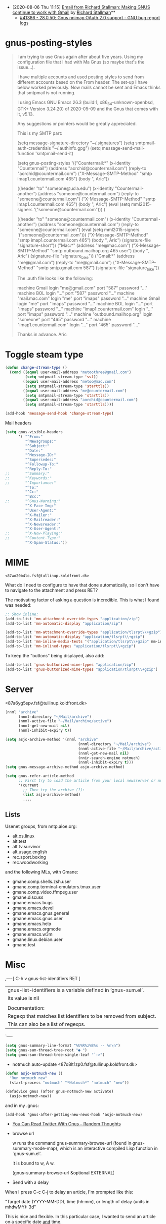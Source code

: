 - [2020-08-06 Thu 11:15] [[gnus:INBOX#E1k3Wq4-00055u-Ns@fencepost.gnu.org][Email from Richard Stallman: Making GNUS continue to work with Gmail]] by [[mailto:rms@gnu.org][Richard Stallman]]** 
  - [[https://debbugs.gnu.org/cgi/bugreport.cgi?bug=41386][#41386 - 28.0.50; Gnus nnimap OAuth 2.0 support - GNU bug report logs]]

* gnus-posting-styles
#+begin_quote
I am trying to use Gnus again after about five years. Using my
configuration file that I had with Ma Gnus (so maybe that's the
issue...).

I have multiple accounts and used posting styles to send from different
accounts based on the From header. The set-up I have below worked
previously. Now mails cannot be sent and Emacs thinks that smtpmail is
not running. 

I using Emacs GNU Emacs 26.3 (build 1, x86_64-unknown-openbsd, GTK+
Version 3.24.20) of 2020-05-09 and the Gnus that comes with it, v5.13. 

Any suggestions or pointers would be greatly appreciated.

This is my SMTP part:

(setq message-signature-directory "~/.signatures")
(setq smtpmail-auth-credentials "~/.authinfo.gpg")
(setq message-send-mail-function 'smtpmail-send-it)

(setq gnus-posting-styles
      '(("Countermail:*"
	 (x-identity "Countermail")
	 (address "aorchid@countermail.com")
	 (reply-to "aorchid@countermail.com")
	 ("X-Message-SMTP-Method" "smtp imap1.countermail.com 465")
	 (body "\nThanks, Aric\n"))

	((header "to" "someone@ucla.edu")
	 (x-identity "Countermail-another")
	 (address "someone@countermail.com")
	 (reply-to "someone@countermail.com")
	 ("X-Message-SMTP-Method" "smtp imap1.countermail.com 465")
	 (body "\nThanks, Aric\n")
	 (eval (setq mml2015-signers '("someone@countermail.com")))
	 )

	((header "to" "someone@countermail.com")
	 (x-identity "Countermail-another")
	 (address "someone@countermail.com")
	 (reply-to "someone@countermail.com")
	 (eval (setq mml2015-signers '("someone@countermail.com")))
	 ("X-Message-SMTP-Method" "smtp imap1.countermail.com 465")
	 (body "\nThanks, Aric\n")
	 (signature-file "signature-short"))
	("Mac:*" 
	 (address "me@mac.com")
	 ("X-Message-SMTP-Method" "smtp outbound.mailhop.org 465
	user") 
	(body "\nThanks, Aric\n")
	 (signature-file "signature_bike"))
	("Gmail:*"
	 (address "me@gmail.com")
	 (reply-to "me@gmail.com")
	 ("X-Message-SMTP-Method" "smtp smtp.gmail.com 587")
	 (signature-file "signature_bike"))

The .auth file looks like the following:

machine Gmail login "me@gmail.com" port "587" password "..." 
machine BOL login "..." port "587" password "..." 
machine "mail.mac.com" login "me" port "imaps" password
"..." 
machine Gmail login "me" port "imaps" password "..."
machine BOL login "..." port "imaps" password "..."
machine "imap1.countermail.com" login "..." port
"imaps" password "..." 
machine "outbound.mailhop.org" login "someone" port "465" password
"..." 
machine "imap1.countermail.com" login "..." port "465" password "..."

Thanks in advance.
Aric
#+end_quote

* Toggle steam type

  #+begin_src emacs-lisp
    (defun change-stream-type ()
      (cond ((equal user-mail-address "metoothree@gmail.com")
             (setq smtpmail-stream-type 'ssl))
            ((equal user-mail-address "metoo@mac.com")
             (setq smtpmail-stream-type 'starttls))
            ((equal user-mail-address "me@countermail.com")
             (setq smtpmail-stream-type 'starttls))
            ((equal user-mail-address "aorchid@countermail.com")
             (setq smtpmail-stream-type 'starttls))))

    (add-hook 'message-send-hook 'change-stream-type)
  #+end_src

  Mail headers
  #+begin_src emacs-lisp
    (setq gnus-visible-headers
          '( "^From:"
             "^Newsgroups:"
             "^Subject:"
             "^Date:"
             "^Message-ID:"
             "^Supersedes:"
             "^Followup-To:"
             "^Reply-To:"
    ;;       "^Summary:"
    ;;       "^Keywords:"
    ;;       "^Importance:"
             "^To:"
             "^Cc:"
             "^Bcc:"
    ;;       "^Gnus-Warning:"
             "^X-Face-Img:"
             "^User-Agent:"
             "^X-Mailer:"
             "^X-Mailreader:"
             "^X-Newsreader:"
             "^X-User-Agent:"
    ;;       "^X-Now-Playing:"
    ;;       "^Content-Type:"
             "^X-Spam-Status:"))
  #+end_src

* MIME

: <87wo20b4lo.fsf@tullinup.koldfront.dk>

What do I need to configure to have that done automatically, so I don't have
to navigate to the attachment and press RET?

The motivating factor of asking a question is incredible. This is what I found
was needed:

#+begin_src emacs-lisp
  ;; Show inline:
  (add-to-list 'mm-attachment-override-types "application/zip")
  (add-to-list 'mm-automatic-display "application/zip")

  (add-to-list 'mm-attachment-override-types "application/tlsrpt\\+gzip")
  (add-to-list 'mm-automatic-display "application/tlsrpt\\+gzip")
  (add-to-list 'mm-inline-media-tests '("application/tlsrpt\\+gzip" mm-inline-text identity))
  (add-to-list 'mm-inlined-types "application/tlsrpt\\+gzip")
#+end_src

To keep the "buttons" being displayed, also add:

#+begin_src emacs-lisp
  (add-to-list 'gnus-buttonized-mime-types "application/zip")
  (add-to-list 'gnus-buttonized-mime-types "application/tlsrpt\\+gzip")
#+end_src

* Server

<87a6yg5spv.fsf@tullinup.koldfront.dk>

  #+begin_src emacs-lisp
    (nnml "archive"
          (nnml-directory "~/Mail/archive")
          (nnml-active-file "~/Mail/archive/active")
          (nnml-get-new-mail nil)
          (nnml-inhibit-expiry t))
  #+end_src

  #+begin_src emacs-lisp
    (setq asjo-archive-method '(nnml "archive"
                                     (nnml-directory "~/Mail/archive")
                                     (nnml-active-file "~/Mail/archive/active")
                                     (nnml-get-new-mail nil)
                                     (nnir-search-engine notmuch)
                                     (nnml-inhibit-expiry t)))
    (setq gnus-message-archive-method asjo-archive-method)

    (setq gnus-refer-article-method
          ;; First try to load the article from your local newsserver or nnml
          '(current
            ;; Then try the archive (?):
            (list asjo-archive-method)
            ....

  #+end_src

** Lists

Usenet groups, from nntp.aioe.org:

  - alt.os.linux
  - alt.test    
  - alt.tv.survivor
  - alt.usage.english
  - rec.sport.boxing
  - rec.woodworking

and the following MLs, with Gmane:

  - gmane.comp.shells.zsh.user
  - gmane.comp.terminal-emulators.tmux.user
  - gmane.comp.video.ffmpeg.user
  - gmane.discuss
  - gmane.emacs.bugs
  - gmane.emacs.devel
  - gmane.emacs.gnus.general
  - gmane.emacs.gnus.user
  - gmane.emacs.help
  - gmane.emacs.orgmode
  - gmane.emacs.w3m
  - gmane.linux.debian.user
  - gmane.test

* Misc

,----[ C-h v gnus-list-identifiers RET ]
| gnus-list-identifiers is a variable defined in ‘gnus-sum.el’.
| Its value is nil
| 
| Documentation:
| Regexp that matches list identifiers to be removed from subject.
| This can also be a list of regexps.
`----

#+begin_src emacs-lisp
  (setq gnus-summary-line-format "%U%R%z%B%s -- %n\n")
  (setq gnus-sum-thread-tree-root "● ")
  (setq gnus-sum-thread-tree-single-leaf "`->")
#+end_src

- notmuch auto-update <87o8lt1zp0.fsf@tullinup.koldfront.dk>

#+begin_src emacs-lisp
  (defun asjo-notmuch-new ()
    "Run notmuch new"
    (start-process "notmuch" "*Notmuch*" "notmuch" "new"))

  (defadvice gnus (after gnus-notmuch-new activate)
    (asjo-notmuch-new))
#+end_src

and in my .gnus:

: (add-hook 'gnus-after-getting-new-news-hook 'asjo-notmuch-new)

- [[https://lars.ingebrigtsen.no/2020/09/19/you-can-read-twitter-with-gnus/][You Can Read Twitter With Gnus – Random Thoughts]]

- browse url

    w runs the command gnus-summary-browse-url (found in
    gnus-summary-mode-map), which is an interactive compiled Lisp function
    in `gnus-sum.el'.

    It is bound to w, A w.

    (gnus-summary-browse-url &optional EXTERNAL)

- Send with a delay

When I press C-c C-j to delay an article, I'm prompted like this:

  "Target date (YYYY-MM-DD), time (hh:mm), or length of delay (units in mhdwMY): 3d"

This is nice and flexible. In this particular case, I wanted to send an
article on a specific date _and_ time.

So I tried entering "2021-07-14 17:03:30", and Gnus happily accepted
that. But if I look at the delayed article in nndraft:delayed, the
header is:

  X-Gnus-Delayed: Wed, 14 Jul 2021 08:00:00 +0200

* nnselect

: <m2v9ek9jz0.fsf@codeisgreat.org>

I have specified messages for an nnselect group in the configuration in
~/.gnus.el. Like this,

#+begin_src emacs-lisp
  (setq gnus-parameters
        '(("nnselect:emacs"
           (nnselect-specs
            (nnselect-function . gnus-search-run-query)
            (nnselect-args
             (search-query-spec
              (query . "recipient:emacs-devel@gnu.org"))
             (search-group-spec
              ("nnimap\\+codeisgreat:INBOX")
              ))))
          ("nnselect:postgress"
           (nnselect-specs
            (nnselect-function . gnus-search-run-query)
            (nnselect-args
             (search-query-spec
              (query . "recipient:pgsql-general@lists.postgresql.org")
              (query . "recipient:pgsql-announce@lists.postgresql.org")
              (query . "recipient:pgsql-novice@lists.postgresql.org")
              (query . "recipient:pgsql-sql@lists.postgresql.org"))
             (search-group-spec
              ("nnimap\\+codeisgreat:INBOX")
              ))))
          ("nnselect:cron"
           (nnselect-specs
            (nnselect-function . gnus-search-run-query)
            (nnselect-args
             (search-query-spec
              (query . "from:\"Cron? Daemon\"")
             (search-group-spec
              ("nnml:mail.misc")
              ("nnimap\\+otp:INBOX")
              )))))))
#+end_src
